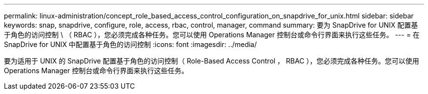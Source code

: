 ---
permalink: linux-administration/concept_role_based_access_control_configuration_on_snapdrive_for_unix.html 
sidebar: sidebar 
keywords: snap, snapdrive, configure, role, access, rbac, control, manager, command 
summary: 要为 SnapDrive for UNIX 配置基于角色的访问控制 \ （ RBAC ），您必须完成各种任务。您可以使用 Operations Manager 控制台或命令行界面来执行这些任务。 
---
= 在 SnapDrive for UNIX 中配置基于角色的访问控制
:icons: font
:imagesdir: ../media/


[role="lead"]
要为适用于 UNIX 的 SnapDrive 配置基于角色的访问控制（ Role-Based Access Control ， RBAC ），您必须完成各种任务。您可以使用 Operations Manager 控制台或命令行界面来执行这些任务。
